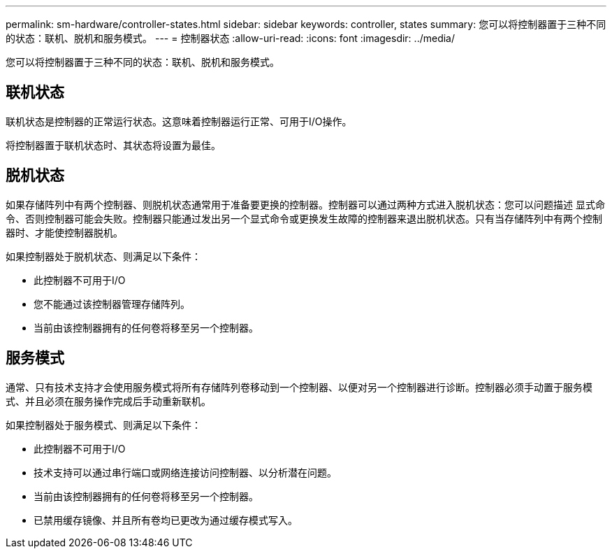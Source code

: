 ---
permalink: sm-hardware/controller-states.html 
sidebar: sidebar 
keywords: controller, states 
summary: 您可以将控制器置于三种不同的状态：联机、脱机和服务模式。 
---
= 控制器状态
:allow-uri-read: 
:icons: font
:imagesdir: ../media/


[role="lead"]
您可以将控制器置于三种不同的状态：联机、脱机和服务模式。



== 联机状态

联机状态是控制器的正常运行状态。这意味着控制器运行正常、可用于I/O操作。

将控制器置于联机状态时、其状态将设置为最佳。



== 脱机状态

如果存储阵列中有两个控制器、则脱机状态通常用于准备要更换的控制器。控制器可以通过两种方式进入脱机状态：您可以问题描述 显式命令、否则控制器可能会失败。控制器只能通过发出另一个显式命令或更换发生故障的控制器来退出脱机状态。只有当存储阵列中有两个控制器时、才能使控制器脱机。

如果控制器处于脱机状态、则满足以下条件：

* 此控制器不可用于I/O
* 您不能通过该控制器管理存储阵列。
* 当前由该控制器拥有的任何卷将移至另一个控制器。




== 服务模式

通常、只有技术支持才会使用服务模式将所有存储阵列卷移动到一个控制器、以便对另一个控制器进行诊断。控制器必须手动置于服务模式、并且必须在服务操作完成后手动重新联机。

如果控制器处于服务模式、则满足以下条件：

* 此控制器不可用于I/O
* 技术支持可以通过串行端口或网络连接访问控制器、以分析潜在问题。
* 当前由该控制器拥有的任何卷将移至另一个控制器。
* 已禁用缓存镜像、并且所有卷均已更改为通过缓存模式写入。

